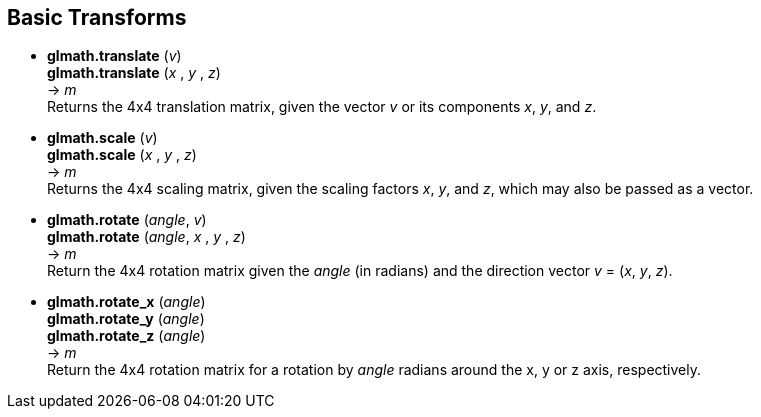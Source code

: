 
== Basic Transforms

* *glmath.translate* (_v_) +
*glmath.translate* (_x_ , _y_ , _z_) +
-> _m_ +
[small]#Returns the 4x4 translation matrix, given the vector _v_ or its components _x_, _y_, and _z_.#

* *glmath.scale* (_v_) +
*glmath.scale* (_x_ , _y_ , _z_) +
-> _m_ +
[small]#Returns the 4x4 scaling matrix, given the scaling factors _x_, _y_, and _z_, which may 
also be passed as a vector.#


* *glmath.rotate* (_angle_, _v_) +
*glmath.rotate* (_angle_, _x_ , _y_ , _z_) +
-> _m_ +
[small]#Return the 4x4 rotation matrix given the _angle_ (in radians) and the direction vector
_v_ = (_x_, _y_, _z_).#

* *glmath.rotate_x* (_angle_) +
*glmath.rotate_y* (_angle_) +
*glmath.rotate_z* (_angle_) +
-> _m_ +
[small]#Return the 4x4 rotation matrix for a rotation by _angle_ radians around the x, y or z axis, respectively.#

////
.Elementary transforms
[source,lua]
----

glmath.translate(x,y,z) = {{ 1, 0, 0, x },
                           { 0, 1, 0, y },
                           { 0, 0, 1, z },
                           { 0, 0, 0, 1 }}

glmath.scale(x,y,z) =     {{ x, 0, 0, 0 },
                           { 0, y, 0, 0 },
                           { 0, 0, z, 0 },
                           { 0, 0, 0, 1 }}

-- c = cos(phi), s = sin(phi)
glmath.rotate_x(phi, x, y, z) = {{ c+(1-c)x^2,  (1-c)xy-sz, (1-c)xz+sy,  0 },
                                 { (1-c)xy+sz,  c+(1-c)y^2, (1-c)yz-sx,  0 },
                                 { (1-c)xz-sy,  (1-c)yz+sx, c+(1-c)z^2,  0 },
                                 {      0    ,       0    ,      0    ,  1 }}

glmath.rotate_x(phi) =    {{ 1, 0,  0, 0 },
                           { 0, c, -s, 0 },
                           { 0, s,  c, 0 },
                           { 0, 0,  0, 1 }}

glmath.rotate_y(phi) =    {{  c, 0, s, 0 },
                           {  0, 1, 0, 0 },
                           { -s, 0, c, 0 },
                           {  0, 0, 0, 1 }}

glmath.rotate_z(phi) =    {{ c, -s, 0, 0 },
                           { s,  c, 0, 0 },
                           { 0,  0, 1, 0 },
                           { 0,  0, 0, 1 }}

----
////


